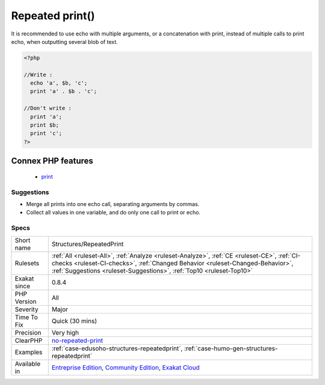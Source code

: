 .. _structures-repeatedprint:

.. _repeated-print():

Repeated print()
++++++++++++++++

.. meta\:\:
	:description:
		Repeated print(): Merge several print or echo in one call, to speed up the processing.
	:twitter:card: summary_large_image
	:twitter:site: @exakat
	:twitter:title: Repeated print()
	:twitter:description: Repeated print(): Merge several print or echo in one call, to speed up the processing
	:twitter:creator: @exakat
	:twitter:image:src: https://www.exakat.io/wp-content/uploads/2020/06/logo-exakat.png
	:og:image: https://www.exakat.io/wp-content/uploads/2020/06/logo-exakat.png
	:og:title: Repeated print()
	:og:type: article
	:og:description: Merge several print or echo in one call, to speed up the processing
	:og:url: https://php-tips.readthedocs.io/en/latest/tips/Structures/RepeatedPrint.html
	:og:locale: en
  Merge several print or echo in one call, to speed up the processing.

It is recommended to use echo with multiple arguments, or a concatenation with print, instead of multiple calls to print echo, when outputting several blob of text.

.. code-block:: php
   
   <?php
   
   //Write : 
     echo 'a', $b, 'c';
     print 'a' . $b . 'c';
   
   //Don't write :  
     print 'a';
     print $b;
     print 'c';
   ?>
Connex PHP features
-------------------

  + `print <https://php-dictionary.readthedocs.io/en/latest/dictionary/print.ini.html>`_


Suggestions
___________

* Merge all prints into one echo call, separating arguments by commas.
* Collect all values in one variable, and do only one call to print or echo.




Specs
_____

+--------------+------------------------------------------------------------------------------------------------------------------------------------------------------------------------------------------------------------------------------------------------------+
| Short name   | Structures/RepeatedPrint                                                                                                                                                                                                                             |
+--------------+------------------------------------------------------------------------------------------------------------------------------------------------------------------------------------------------------------------------------------------------------+
| Rulesets     | :ref:`All <ruleset-All>`, :ref:`Analyze <ruleset-Analyze>`, :ref:`CE <ruleset-CE>`, :ref:`CI-checks <ruleset-CI-checks>`, :ref:`Changed Behavior <ruleset-Changed-Behavior>`, :ref:`Suggestions <ruleset-Suggestions>`, :ref:`Top10 <ruleset-Top10>` |
+--------------+------------------------------------------------------------------------------------------------------------------------------------------------------------------------------------------------------------------------------------------------------+
| Exakat since | 0.8.4                                                                                                                                                                                                                                                |
+--------------+------------------------------------------------------------------------------------------------------------------------------------------------------------------------------------------------------------------------------------------------------+
| PHP Version  | All                                                                                                                                                                                                                                                  |
+--------------+------------------------------------------------------------------------------------------------------------------------------------------------------------------------------------------------------------------------------------------------------+
| Severity     | Major                                                                                                                                                                                                                                                |
+--------------+------------------------------------------------------------------------------------------------------------------------------------------------------------------------------------------------------------------------------------------------------+
| Time To Fix  | Quick (30 mins)                                                                                                                                                                                                                                      |
+--------------+------------------------------------------------------------------------------------------------------------------------------------------------------------------------------------------------------------------------------------------------------+
| Precision    | Very high                                                                                                                                                                                                                                            |
+--------------+------------------------------------------------------------------------------------------------------------------------------------------------------------------------------------------------------------------------------------------------------+
| ClearPHP     | `no-repeated-print <https://github.com/dseguy/clearPHP/tree/master/rules/no-repeated-print.md>`__                                                                                                                                                    |
+--------------+------------------------------------------------------------------------------------------------------------------------------------------------------------------------------------------------------------------------------------------------------+
| Examples     | :ref:`case-edusoho-structures-repeatedprint`, :ref:`case-humo-gen-structures-repeatedprint`                                                                                                                                                          |
+--------------+------------------------------------------------------------------------------------------------------------------------------------------------------------------------------------------------------------------------------------------------------+
| Available in | `Entreprise Edition <https://www.exakat.io/entreprise-edition>`_, `Community Edition <https://www.exakat.io/community-edition>`_, `Exakat Cloud <https://www.exakat.io/exakat-cloud/>`_                                                              |
+--------------+------------------------------------------------------------------------------------------------------------------------------------------------------------------------------------------------------------------------------------------------------+



